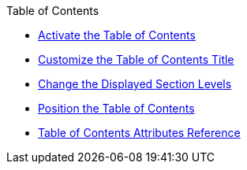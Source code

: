 .Table of Contents
* xref:toc.adoc[Activate the Table of Contents]
* xref:title.adoc[Customize the Table of Contents Title]
* xref:section-depth.adoc[Change the Displayed Section Levels]
* xref:position.adoc[Position the Table of Contents]
* xref:toc-ref.adoc[Table of Contents Attributes Reference]
